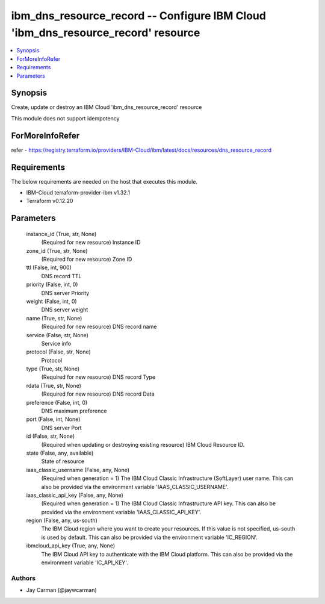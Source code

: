 
ibm_dns_resource_record -- Configure IBM Cloud 'ibm_dns_resource_record' resource
=================================================================================

.. contents::
   :local:
   :depth: 1


Synopsis
--------

Create, update or destroy an IBM Cloud 'ibm_dns_resource_record' resource

This module does not support idempotency


ForMoreInfoRefer
----------------
refer - https://registry.terraform.io/providers/IBM-Cloud/ibm/latest/docs/resources/dns_resource_record

Requirements
------------
The below requirements are needed on the host that executes this module.

- IBM-Cloud terraform-provider-ibm v1.32.1
- Terraform v0.12.20



Parameters
----------

  instance_id (True, str, None)
    (Required for new resource) Instance ID


  zone_id (True, str, None)
    (Required for new resource) Zone ID


  ttl (False, int, 900)
    DNS record TTL


  priority (False, int, 0)
    DNS server Priority


  weight (False, int, 0)
    DNS server weight


  name (True, str, None)
    (Required for new resource) DNS record name


  service (False, str, None)
    Service info


  protocol (False, str, None)
    Protocol


  type (True, str, None)
    (Required for new resource) DNS record Type


  rdata (True, str, None)
    (Required for new resource) DNS record Data


  preference (False, int, 0)
    DNS maximum preference


  port (False, int, None)
    DNS server Port


  id (False, str, None)
    (Required when updating or destroying existing resource) IBM Cloud Resource ID.


  state (False, any, available)
    State of resource


  iaas_classic_username (False, any, None)
    (Required when generation = 1) The IBM Cloud Classic Infrastructure (SoftLayer) user name. This can also be provided via the environment variable 'IAAS_CLASSIC_USERNAME'.


  iaas_classic_api_key (False, any, None)
    (Required when generation = 1) The IBM Cloud Classic Infrastructure API key. This can also be provided via the environment variable 'IAAS_CLASSIC_API_KEY'.


  region (False, any, us-south)
    The IBM Cloud region where you want to create your resources. If this value is not specified, us-south is used by default. This can also be provided via the environment variable 'IC_REGION'.


  ibmcloud_api_key (True, any, None)
    The IBM Cloud API key to authenticate with the IBM Cloud platform. This can also be provided via the environment variable 'IC_API_KEY'.













Authors
~~~~~~~

- Jay Carman (@jaywcarman)

